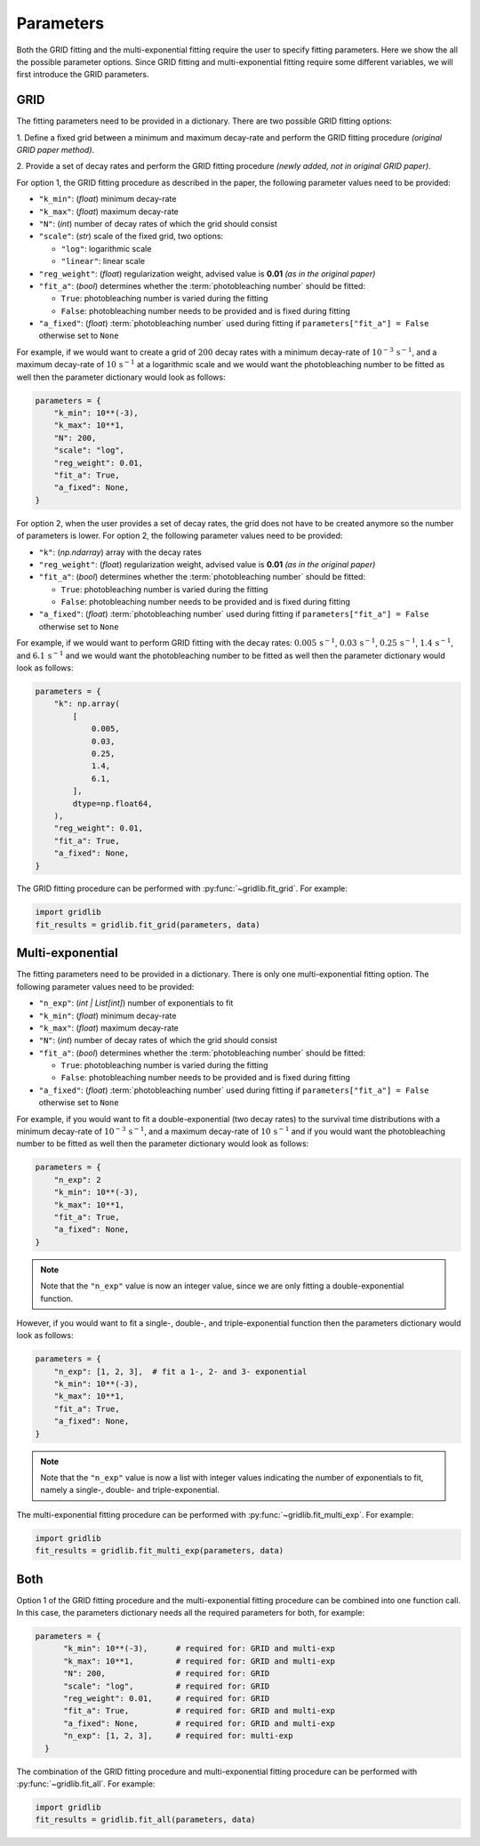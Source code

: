 .. _basics.parameters:

Parameters
==========

Both the GRID fitting and the multi-exponential fitting require the user to specify
fitting parameters. Here we show the all the possible parameter options. Since GRID
fitting and multi-exponential fitting require some different variables, we will first
introduce the GRID parameters.

GRID
----
The fitting parameters need to be provided in a dictionary. There are two possible GRID
fitting options:

1. Define a fixed grid between a minimum and maximum decay-rate and
perform the GRID fitting procedure *(original GRID paper method)*.

2. Provide a set of decay rates and perform the GRID fitting procedure
*(newly added, not in original GRID paper)*.

For option 1, the GRID fitting procedure as described in the paper, the following
parameter values need to be provided:

* ``"k_min"``: (*float*) minimum decay-rate
* ``"k_max"``: (*float*) maximum decay-rate
* ``"N"``: (*int*) number of decay rates of which the grid should consist
* ``"scale"``: (*str*) scale of the fixed grid, two options:

  * ``"log"``: logarithmic scale
  * ``"linear"``: linear scale

* ``"reg_weight"``: (*float*) regularization weight, advised value is **0.01** *(as in the original paper)*
* ``"fit_a"``: (*bool*) determines whether the :term:`photobleaching number` should be fitted:

  * ``True``: photobleaching number is varied during the fitting
  * ``False``: photobleaching number needs to be provided and is fixed during fitting

* ``"a_fixed"``: (*float*) :term:`photobleaching number` used during fitting if
  ``parameters["fit_a"] = False`` otherwise set to ``None``

For example, if we would want to create a grid of :math:`200` decay rates with a minimum
decay-rate of :math:`10^{-3}\,\mathrm{s}^{-1}`, and a maximum decay-rate of
:math:`10\,\mathrm{s}^{-1}` at a logarithmic scale and we would want the photobleaching
number to be fitted as well then the parameter dictionary would look as follows:

.. code-block:: python

    parameters = {
        "k_min": 10**(-3),
        "k_max": 10**1,
        "N": 200,
        "scale": "log",
        "reg_weight": 0.01,
        "fit_a": True,
        "a_fixed": None,
    }

For option 2, when the user provides a set of decay rates, the grid does not have to be
created anymore so the number of parameters is lower. For option 2, the following parameter
values need to be provided:

* ``"k"``: (*np.ndarray*) array with the decay rates
* ``"reg_weight"``: (*float*) regularization weight, advised value is **0.01** *(as in the original paper)*
* ``"fit_a"``: (*bool*) determines whether the :term:`photobleaching number` should be fitted:

  * ``True``: photobleaching number is varied during the fitting
  * ``False``: photobleaching number needs to be provided and is fixed during fitting

* ``"a_fixed"``: (*float*) :term:`photobleaching number` used during fitting if
  ``parameters["fit_a"] = False`` otherwise set to ``None``


For example, if we would want to perform GRID fitting with the decay rates:
:math:`0.005\,\mathrm{s}^{-1}`, :math:`0.03\,\mathrm{s}^{-1}`,
:math:`0.25\,\mathrm{s}^{-1}`, :math:`1.4\,\mathrm{s}^{-1}`, and
:math:`6.1\,\mathrm{s}^{-1}` and we would want the photobleaching number to be fitted
as well then the parameter dictionary would look as follows:

.. code-block:: python

    parameters = {
        "k": np.array(
            [
                0.005,
                0.03,
                0.25,
                1.4,
                6.1,
            ],
            dtype=np.float64,
        ),
        "reg_weight": 0.01,
        "fit_a": True,
        "a_fixed": None,
    }

The GRID fitting procedure can be performed with :py:func:`~gridlib.fit_grid`. For example:

.. code-block:: python
  
  import gridlib
  fit_results = gridlib.fit_grid(parameters, data)


Multi-exponential
-----------------

The fitting parameters need to be provided in a dictionary. There is only one
multi-exponential fitting option. The following parameter values need to be provided:

* ``"n_exp"``: (*int | List[int]*) number of exponentials to fit
* ``"k_min"``: (*float*) minimum decay-rate
* ``"k_max"``: (*float*) maximum decay-rate
* ``"N"``: (*int*) number of decay rates of which the grid should consist
* ``"fit_a"``: (*bool*) determines whether the :term:`photobleaching number` should be fitted:

  * ``True``: photobleaching number is varied during the fitting
  * ``False``: photobleaching number needs to be provided and is fixed during fitting

* ``"a_fixed"``: (*float*) :term:`photobleaching number` used during fitting if
  ``parameters["fit_a"] = False`` otherwise set to ``None``

For example, if you would want to fit a double-exponential (two decay rates) to the
survival time distributions with a minimum decay-rate of
:math:`10^{-3}\,\mathrm{s}^{-1}`, and a maximum decay-rate of
:math:`10\,\mathrm{s}^{-1}` and if you would want the photobleaching number to be fitted
as well then the parameter dictionary would look as follows:

.. code-block:: python
    
    parameters = {
        "n_exp": 2
        "k_min": 10**(-3),
        "k_max": 10**1,
        "fit_a": True,
        "a_fixed": None,
    }

.. note::
    Note that the ``"n_exp"`` value is now an integer value, since we are only fitting
    a double-exponential function.

However, if you would want to fit a single-, double-, and triple-exponential function
then the parameters dictionary would look as follows:

.. code-block:: python

    parameters = {
        "n_exp": [1, 2, 3],  # fit a 1-, 2- and 3- exponential
        "k_min": 10**(-3),
        "k_max": 10**1,
        "fit_a": True,
        "a_fixed": None,
    }

.. note::
    Note that the ``"n_exp"`` value is now a list with integer values indicating the
    number of exponentials to fit, namely a single-, double- and triple-exponential.
  

The multi-exponential fitting procedure can be performed with
:py:func:`~gridlib.fit_multi_exp`. For example:

.. code-block:: python
  
  import gridlib
  fit_results = gridlib.fit_multi_exp(parameters, data)


Both
----

Option 1 of the GRID fitting procedure and the multi-exponential fitting procedure can
be combined into one function call. In this case, the parameters dictionary needs all the
required parameters for both, for example:

.. code-block:: python

  parameters = {
        "k_min": 10**(-3),      # required for: GRID and multi-exp
        "k_max": 10**1,         # required for: GRID and multi-exp
        "N": 200,               # required for: GRID
        "scale": "log",         # required for: GRID
        "reg_weight": 0.01,     # required for: GRID
        "fit_a": True,          # required for: GRID and multi-exp
        "a_fixed": None,        # required for: GRID and multi-exp
        "n_exp": [1, 2, 3],     # required for: multi-exp
    }
  
The combination of the GRID fitting procedure and multi-exponential fitting procedure
can be performed with :py:func:`~gridlib.fit_all`. For example:

.. code-block:: python
  
  import gridlib
  fit_results = gridlib.fit_all(parameters, data)